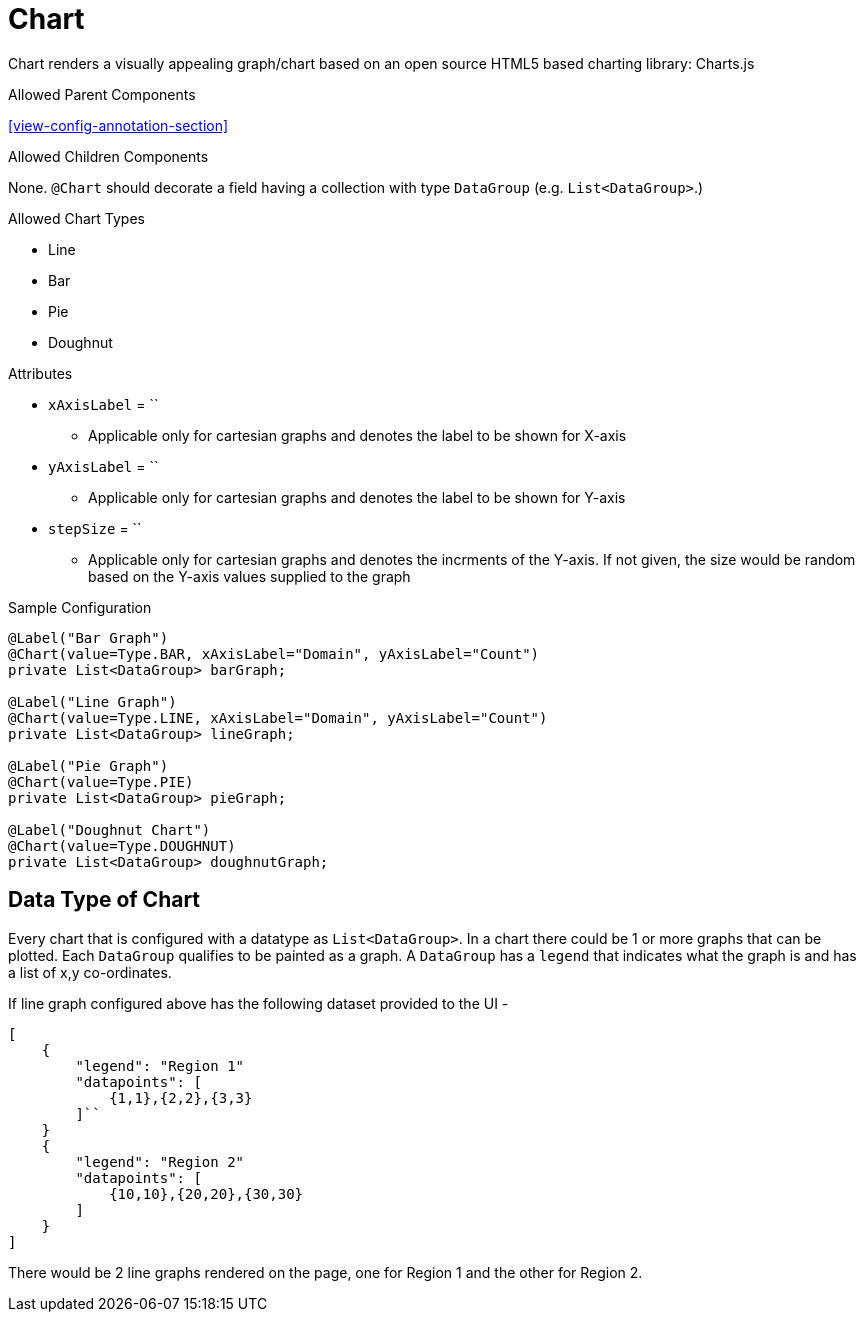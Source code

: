 [[view-config-annotation-chart]]
= Chart

Chart renders a visually appealing graph/chart based on an open source HTML5 based charting library: Charts.js

.Allowed Parent Components
<<view-config-annotation-section>>

.Allowed Children Components
None. `@Chart` should decorate a field having a collection with type `DataGroup` (e.g. `List<DataGroup>`.)

.Allowed Chart Types
* Line
* Bar
* Pie
* Doughnut

.Attributes
* `xAxisLabel` = ``
** Applicable only for cartesian graphs and denotes the label to be shown for X-axis
* `yAxisLabel` = ``
** Applicable only for cartesian graphs and denotes the label to be shown for Y-axis
* `stepSize` = ``
** Applicable only for cartesian graphs and denotes the incrments of the Y-axis. If not given, the size would be random based on the Y-axis values supplied to the graph

[source,java,indent=0]
[subs="verbatim,attributes"]
.Sample Configuration
----
@Label("Bar Graph")
@Chart(value=Type.BAR, xAxisLabel="Domain", yAxisLabel="Count")
private List<DataGroup> barGraph;

@Label("Line Graph")
@Chart(value=Type.LINE, xAxisLabel="Domain", yAxisLabel="Count")
private List<DataGroup> lineGraph;

@Label("Pie Graph")
@Chart(value=Type.PIE)
private List<DataGroup> pieGraph;
    
@Label("Doughnut Chart")
@Chart(value=Type.DOUGHNUT)
private List<DataGroup> doughnutGraph;
----


== Data Type of Chart
Every chart that is configured with a datatype as `List<DataGroup>`. In a chart there could be 1 or more graphs that can be plotted. Each `DataGroup` qualifies to be painted as a graph. A `DataGroup` has a `legend` that indicates what the graph is and has a list of x,y co-ordinates.

If line graph configured above has the following dataset provided to the UI - 

[source, json]
[
    {
        "legend": "Region 1"
        "datapoints": [
            {1,1},{2,2},{3,3}
        ]``
    }
    {
        "legend": "Region 2"
        "datapoints": [
            {10,10},{20,20},{30,30}
        ]
    }
]

There would be 2 line graphs rendered on the page, one for Region 1 and the other for Region 2.